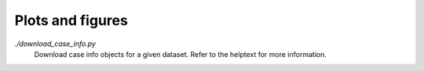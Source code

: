 Plots and figures
=================

`./download_case_info.py`
   Download case info objects for a given dataset. Refer to the helptext for
   more information.
